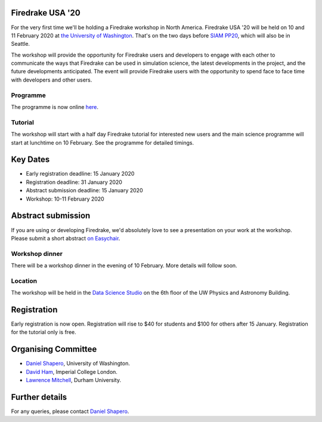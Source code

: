.. title:: Firedrake USA

.. image:: images/rainier-vista.jpg
   :width: 45%
   :alt: Rainier Vista
   :align: right
   :target: https://uwartsci.files.wordpress.com/2011/04/rainier-vista.jpg
 
Firedrake USA '20
-----------------

For the very first time we'll be holding a Firedrake workshop in North
America. Firedrake USA '20 will be held on 10 and 11 February 2020 at
`the University of Washington <https://www.washington.edu>`_. That's
on the two days before `SIAM PP20
<https://www.siam.org/conferences/cm/conference/pp20>`_, which will
also be in Seattle.

The workshop will provide the opportunity for Firedrake users and
developers to engage with each other to communicate the ways that
Firedrake can be used in simulation science, the latest developments
in the project, and the future developments anticipated. The event
will provide Firedrake users with the opportunity to spend face to
face time with developers and other users.

Programme
~~~~~~~~~

The programme is now online `here <https://easychair.org/smart-program/FiredrakeUSA20/>`_.

Tutorial
~~~~~~~~

The workshop will start with a half day Firedrake tutorial for
interested new users and the main science programme will start at
lunchtime on 10 February. See the programme for detailed timings.

Key Dates
---------

* Early registration deadline: 15 January 2020
* Registration deadline: 31 January 2020
* Abstract submission deadline: 15 January 2020
* Workshop: 10-11 February 2020


Abstract submission
-------------------

If you are using or developing Firedrake, we'd absolutely love to see
a presentation on your work at the workshop. Please submit a short abstract `on Easychair
<https://easychair.org/conferences/?conf=firedrakeusa20>`_.


Workshop dinner
~~~~~~~~~~~~~~~

There will be a workshop dinner in the evening of 10 February. More
details will follow soon.

Location
~~~~~~~~

The workshop will be held in the `Data Science Studio
<https://escience.washington.edu/wrf-data-science-studio/>`_ on the
6th floor of the UW Physics and Astronomy Building.


Registration
------------

Early registration is now open. Registration will rise to $40 for students and $100 for others after 15 January. Registration for the tutorial only is free.

.. raw:: html

   <div style="width:100%; text-align:left;"><iframe src="https://eventbrite.com/tickets-external?eid=85712932689&ref=etckt" frameborder="0" height="400" width="100%" vspace="0" hspace="0" marginheight="5" marginwidth="5" scrolling="auto" allowtransparency="true"></iframe><div style="padding:10px 0 5px; margin:2px; width:100%; text-align:left;" ><a class="powered-by-eb" style="color: #ADB0B6; text-decoration: none;" target="_blank" href="http://www.eventbrite.com/">Powered by Eventbrite</a></div></div>



Organising Committee
--------------------

* `Daniel Shapero
  <https://escience.washington.edu/people/daniel-shapero/>`_,
  University of Washington.
* `David Ham <https://www.imperial.ac.uk/people/david.ham>`_, Imperial
  College London.
* `Lawrence Mitchell
  <https://www.dur.ac.uk/computer.science/staff/profile/?id=17243>`_,
  Durham University.


Further details
---------------

For any queries, please contact  `Daniel Shapero
<mailto:shapero@uw.edu>`_.
